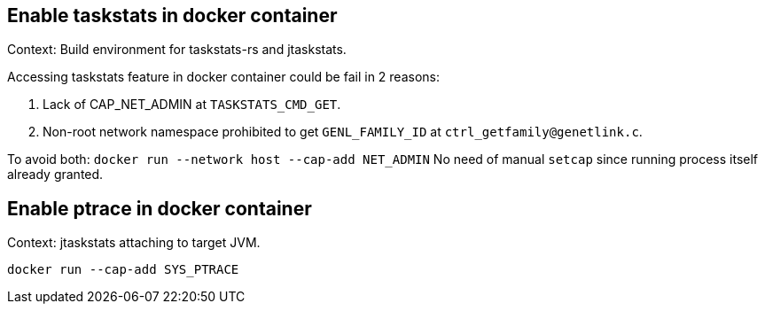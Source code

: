 == Enable taskstats in docker container

Context: Build environment for taskstats-rs and jtaskstats.

Accessing taskstats feature in docker container could be fail in 2 reasons:

1. Lack of CAP_NET_ADMIN at `TASKSTATS_CMD_GET`.
2. Non-root network namespace prohibited to get `GENL_FAMILY_ID` at `ctrl_getfamily@genetlink.c`.

To avoid both: `docker run --network host --cap-add NET_ADMIN`
No need of manual `setcap` since running process itself already granted.

== Enable ptrace in docker container

Context: jtaskstats attaching to target JVM.

`docker run --cap-add SYS_PTRACE`
